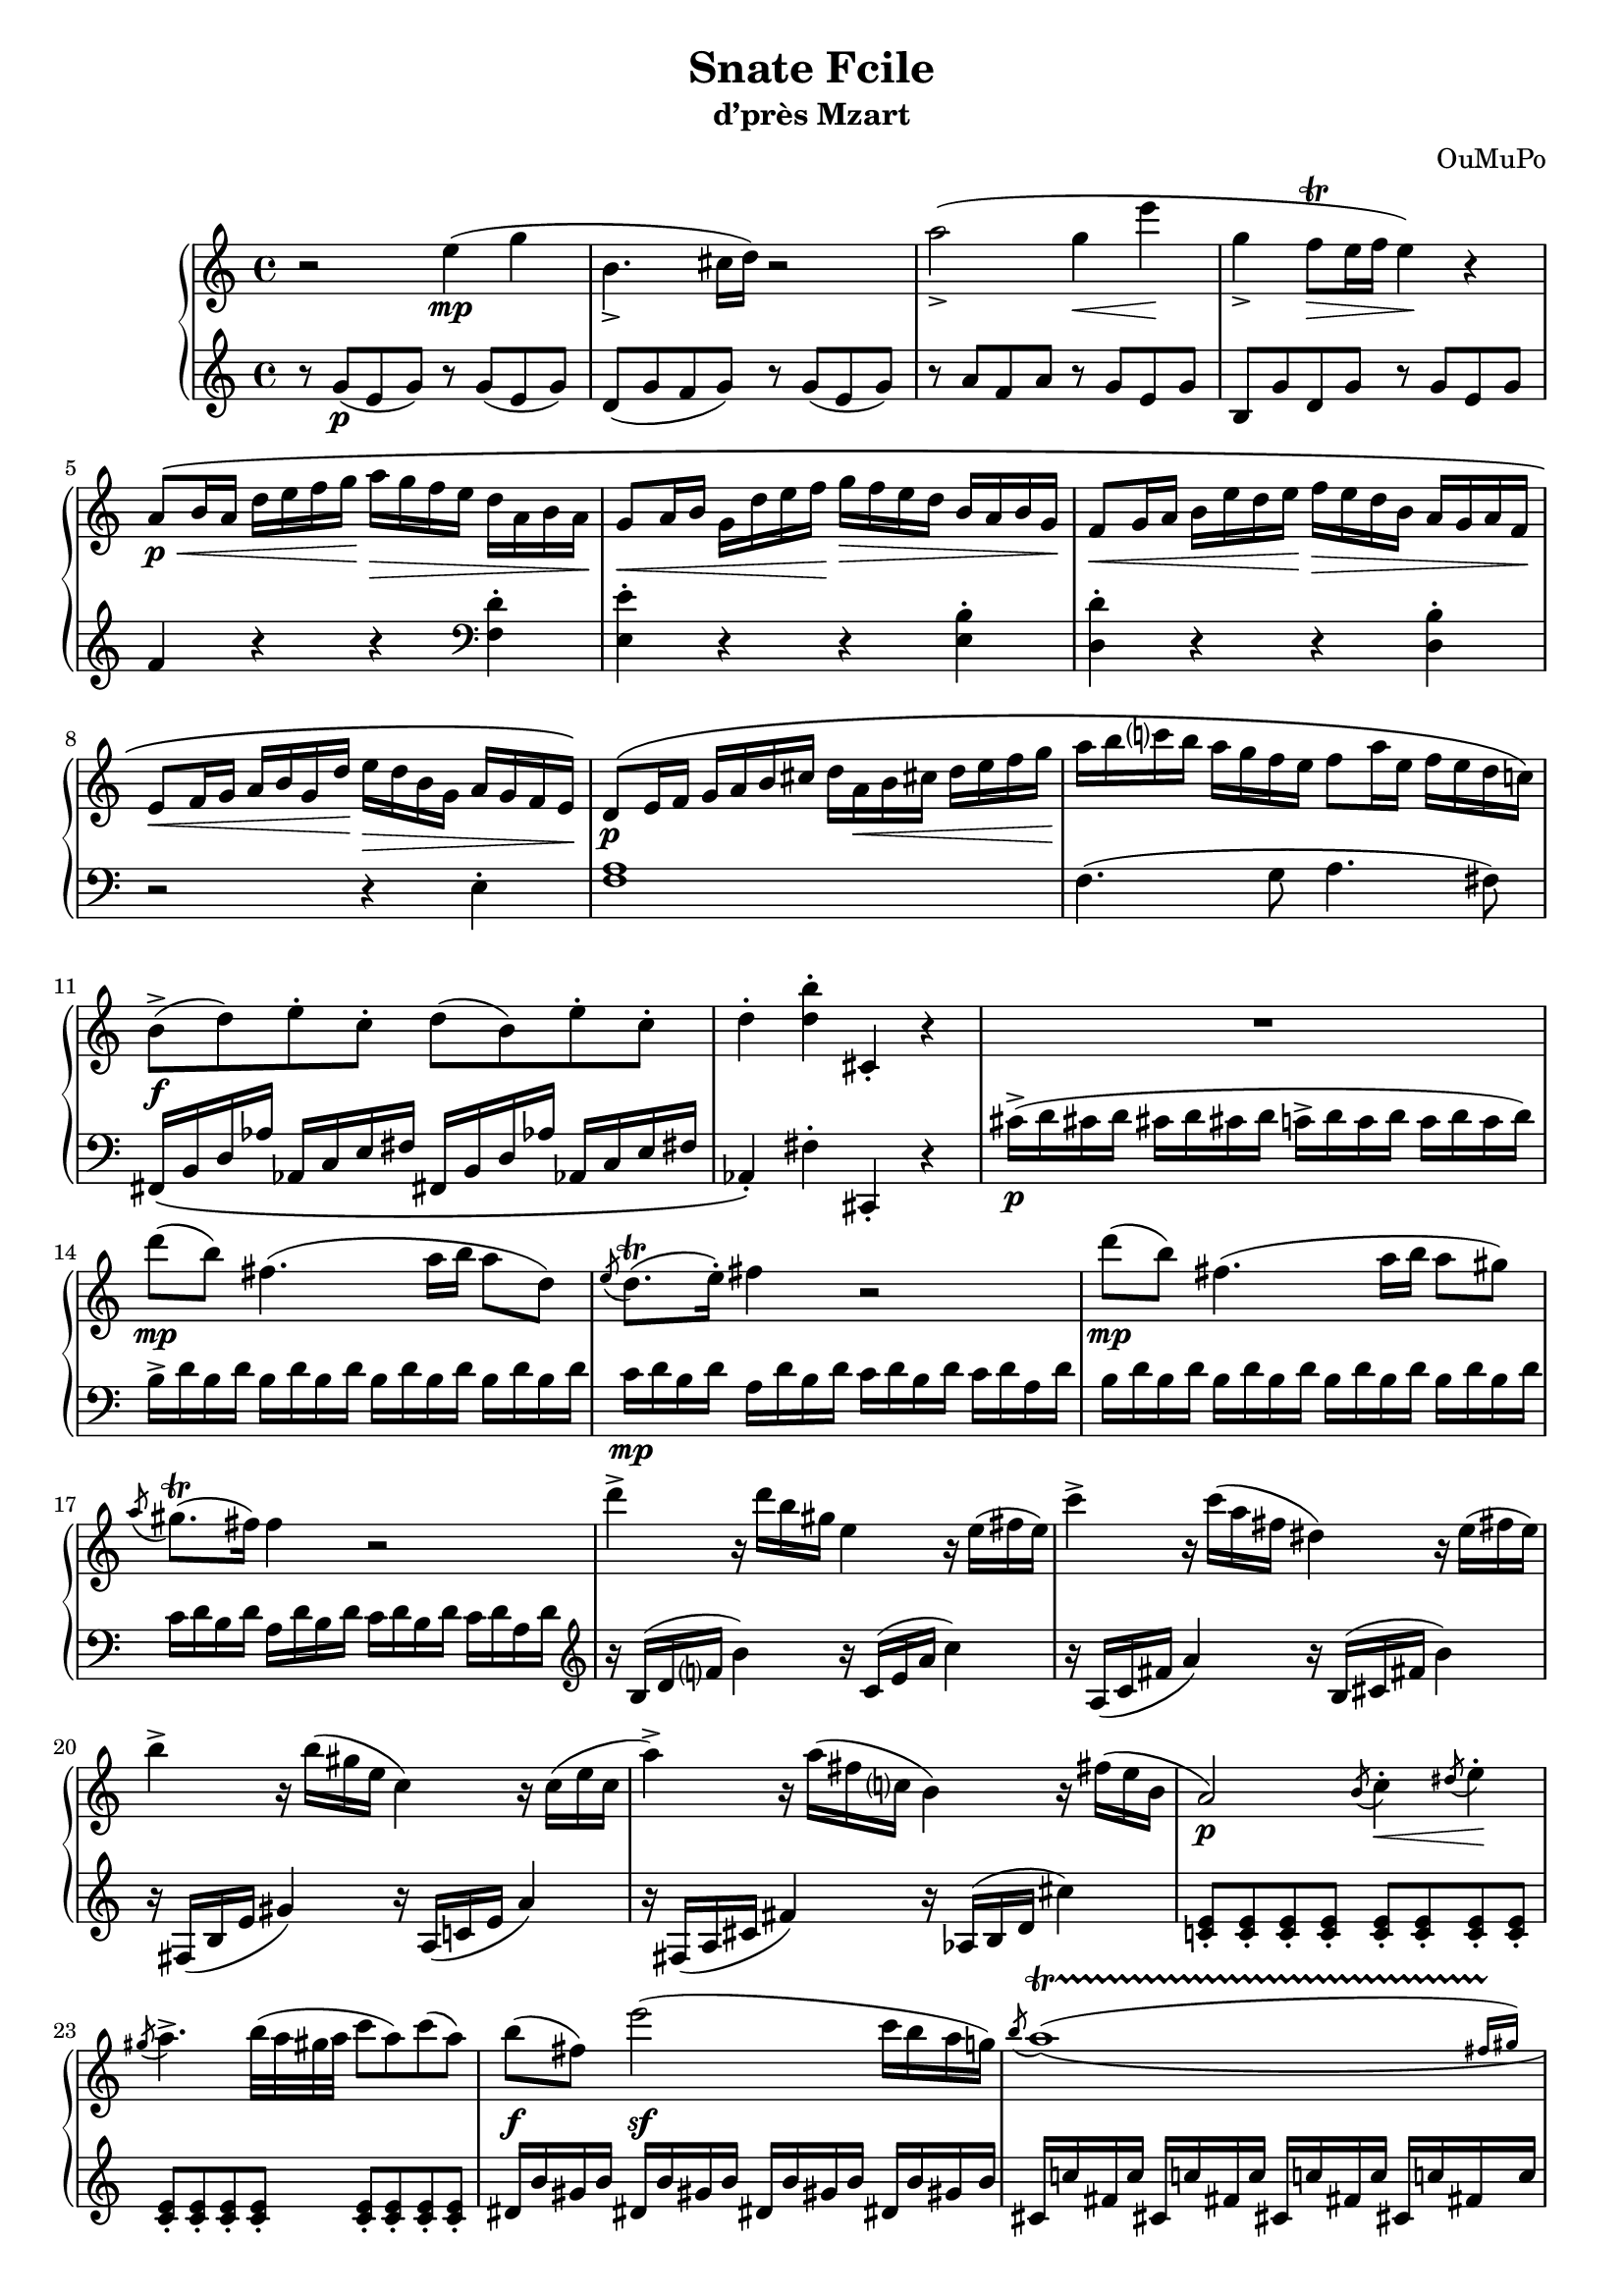 \language "italiano"

#(define afterGraceFraction (cons 15 16))

\header {
  title = "Snate Fcile"
  subtitle = "d’près Mzart"
  composer = "OuMuPo"
}

#(set-global-staff-size 18)
\pointAndClickOff

\score {

\new PianoStaff <<
  \new Staff \relative do'' {
    \override Fingering #'avoid-slur = #'inside
    \repeat volta 2 {
      r2 mi4(\mp sol si,4._> dod16 re) r2
      la'2(_> sol4\<mi'\! sol,_> fa8-\trill\> mi16 fa mi4)\! r
      la,8\p\<\( si16 la re mi fa sol\! la\> sol fa mi re la si la\!
      sol8\<la16 si sol re' mi fa\! sol\> fa mi re si la si sol\!
      fa8\<sol16 la si mi re mi\! fa\> mi re si la sol la fa\!
      mi8\<fa16 sol la si sol re'\! mi\> re si sol la sol fa mi\!\)
      re8\p\( mi16 fa sol la si dod re la\<si dod re mi fa sol\!
      la si do! si la sol fa mi fa8 la16 mi fa mi re do!\)
      si8->\f( re) mi-. do-. re( si) mi-. do-.
      re4-. <re si'>-. dod,-. r
      
      R1
      re''8\mp( si) fad4.( la16 si la8 re,)
      \acciaccatura mi re8.-\trill( mi16-.) fad4 r2
      re'8\mp( si) fad4.( la16 si la8 sold)
      \acciaccatura la sold8.-\trill( fad16) fad4 r2
      re'4-> r16 re si sold mi4 r16 mi( fad mi)
      do'4-> r16 do( la fad red4) r16 mi( fad mi)
      si'4-> r16 si( sold mi do4) r16 do( mi do
      la'4->) r16 la( fad do? si4) r16 fad'( mi si
      la2\p) \acciaccatura si8 do4-.\<\acciaccatura red8 mi4-.\!
      \acciaccatura sold8 la4.-> si32( la sold la do8 la) do( la)
      si(\f fad) mi'2(\sf do16 si la sol)
      \override PhrasingSlur #'direction = #DOWN
      \acciaccatura si8 \afterGrace la1\startTrillSpan\(( { fad16[ sold])\stopTrillSpan }
      fad4\) fad16( si, fad' si mi si sold si do la fad la
      mi4-.) fad,16( si, fad' si mi_> si sold si do-> la fad la)
      r4 <sold' si>-. <si, dod>-. r
      
    } \break \repeat volta 2 {
      sol-. sol'16( re sol sol, re'' sol, re sol
      do la fad la sol4-.)
      sol,16_( re sol re re' la sol la
      do la fad la sol4-.)
      r r16 sol' sib la sol fa mi re
      red4-.\sf r r16 red'( mi re dod sib la sol
      fa4\sf) re16( la re fa la fa re fa
      sol mib dod mib re4-.)
      re,16 la re fa la fa re fa
      sol mib dod mib
      r re( fa sol sold la do la re4-.\sf) r
      r16 si( dod red mi fad sold la si4-.\sf) r
      r16 sib( fa' mib dod si la sol fa4-.\sf) r
      r16 sol( red' dod si la sol fa mib4-.\sf) r
      r16 fa( do' sib lab fad mi re do4-.\sf) r
      r16 mib( sib' lab solb mib reb sib lab4-.\sf) r
      r16 sib re do sib la sol fa mi\> fa sol la sib do re mi\!
      \override PhrasingSlur #'direction = #UP
      r2 la4(\mp do mi,4._> fad16 sol) r2
      re'2(_> do4\<si'\! do,_> sib8-\trill\> la16 sib la4)\! r
      re,8\p\<\( mi16 fad sol la sib do\! re\> do sib la sol fad mi re\!
      do8\<re16 red mi sol la sib\! do\> sib la lab sol mi re do\!
      sib8\<do16 dod re mi sol la\! sib\> la sol mi re do re sib\!
      la8\<sib16 do re mi fad sol \! la\> sol mi mib re do sib la\!\)
      la'4-. r r <do, la'>-. <si sol'>-. r r <la sol'>-.
      <re fa>-. r r <si fa'>-. <mi, mi'>-. r r <la mi'>-.
      re16\( re, mi fad sold la si dod re la si dod re mi fad sold
      la si re si la sol fa mi fa sol la sol fa mi re lad\)
      si8->\f( re) mi-. dod-. re( si) mi-. fad,-.
      re'4-. <si' re>-. dod,,-. r
      r1 fad'8\mp( mi) dod4.( re16 mi re8 dod)
      \acciaccatura re dod8.-\trill( si16-.) si4 r2
      fad'8\mp( mi) dod4.( re16 mi re8 dod)
      \acciaccatura re dod8.-\trill( si16) si4 r2
      sold'4-> r16 sold mi dod la4 r16 la( dod la)
      fa'4-> r16 fa( re si sol4) r16 sol'( si sol)
      mi'4-> r16 mi( dod la fa4) r16 fa( la fa
      re'4->) r16 re( si sol mi4)
      r16 si'( sol mi
      re2\p) \acciaccatura dod8 re4-. \acciaccatura dod8 re4-.
      la'2\p \acciaccatura sold8 la4-. \acciaccatura sold8 la4-.
      fad16\f( sold la si dod re mi fa mi re si la fa mi re dod)
      \override PhrasingSlur #'direction = #DOWN
      \acciaccatura mi8 \afterGrace re1\startTrillSpan\(( { dod16[ re])\stopTrillSpan }
      \override PhrasingSlur #'direction = #UP
      <si dod>4-.\) si16\( fad_> si mi sold mi dod mi fa_> re si re
      <si dod>4-. si,16 fad-> si mi sold mi dod mi fa-> re si re\)
      <si dod>4-. <mi' fad si dod>-. <si dod> r
    }
  }
  \new Staff \relative do' {
    \override Fingering #'avoid-slur = #'inside
    \repeat volta 2 {
      r8 sol'(\p mi sol) r sol( mi sol)
      re( sol fa sol) r sol( mi sol)
      r la fa la r sol mi sol
      si, sol' re sol r sol mi sol
      fa4 r r \clef "bass"
      <fa, re'> -. <mi mi'>-. r r <mi si'> -.
      <re re'>-. r r <re si'> -.
      r2 r4 mi-. <fa la>1 fa4.( sol8 la4. fad8)
      fad,16\( si re lab' lab, do mi fad
      fad, si re lab' lab, do mi fad lab,4-.\) fad'-. dod,-. r
      dod''16->\p( re dod re dod re dod re
      do-> re do re do re do re)
      si-> re si re \repeat unfold 3 { si re si re }
      do\mp re si re la re si re do re si re do re la re
      \repeat unfold 4 { si re si re }
      do re si re la re si re do re si re do re la re
      \clef "treble"
      r si( re fa? si4) r16 do,( mi la do4)
      r16 la,( do fad la4) r16 si,( dod fad si4)
      r16 fad,( si mi sold4) r16 la,( do mi la4)
      r16 fad,( la dod fad4) r16 lab,( si re dod'4)
      \clef "treble"
      \repeat unfold 16 <do, mi>8-.
      red16 si' sold si \repeat unfold 3 { red, si' sold si }
      \repeat unfold 4 { dod, do' fad, do' }
      <fa,? si>4 r r <la do> <fa si> r r \clef "bass"
      <la, do> <fa si> <fad, sold fad' sold> <fad sold fad' sold> r
    }
    \repeat volta 2 {
      <sol sol'> r r \clef "treble"
      <re'' do'>( <sol la>) r r \clef "bass"
      <re, la' do>
      r16 sol,( la sib do re mi fad sol4-.\sf) r
      r16 la,( si re red mi fad sold la4-.\sf) r
      <re,, re'> r r \clef "treble"
      <la'' dod sol'>( <re fa>-. ) r r \clef "bass"
      <la, dod sol'>( <re fa>-. ) r
      r16 re'( fa mib re do sib la sol?4-.)\sf r
      r16 sol( sib lab solb fa mib reb dob4-.)\sf r \clef "treble"
      r16 re'( la' sol fa mi red dod si4-.\sf) r
      r16 do( sol' fa mi re do si la4-.\sf) r
      r16 si( fa' mi re dod si lad \clef "bass"
      sold4-.\sf) r r16 sold( do si la sol fa mi re2\sf) <do sol' sib>\sf
      \clef "treble"
      r8 do''(\p la do) r do( la do) sol( do sib do)
      r do( la do) r re sib re r do la do
      mi, do' sol do r do la do sib4 r r \clef "bass"
      <sib, sol'> -. <la mi'>-. r r <la fad'> -. <sol sol'>-. r r <sol mi'> -.
      si-. r r2
      sold16\( la sold la sib do re mi fad mi re do sib la sol fad
      mi8 fad16 sol la si re red mi re si la sol sold la mi
      re16 dod re mi la sold la si re si la sold la fad mi re
      r8 re16 mi fa sol la si r si la sol fa mi re8-.
      \once \set fingeringOrientations = #'(right)
      <fa la>1\p \) fa4. sol8 la4. fad8
      fad,16\( si re lab' lab, dod mi fad
      fad, si re lab' lab, si mi fad <fad, lab>4-.\)
      <fad' lab>-. dod,-. r
      \clef "treble"
      fad''8->-.\p fad-. fad-. fad-. mid16( fad mid fad mid fad mid fad)
      mi-> fad mi fad \repeat unfold 3 { mi fad mi fad }
      mid\mp fad mid fad re fad mi fad mid fad mi fad mid fad re fad
      \repeat unfold 4 { mi fad mi fad }
      mid fad mi fad re fad mi fad
      mid fad mi fad mid fad re fad
      \clef "bass"
      r mi,( sold dod mi4) r16 fa,( la dod fa4)
      r16 re,( fa si re4) r16 mi,( sold si mi4)
      \clef "treble"
      r16 si( mi la si4) r16 re,( fa la re4)
      r16 si,( re fad si4) r16 si,( mi sol si4)
      r8 \repeat unfold 7 { <fa la>-. } \clef "bass"
      \repeat unfold 8 { <fad, si red>-. }
      \repeat unfold 4 { sold16 mi' re mi }
      \repeat unfold 4 { <fad, sold> fa' si, fa' } <si, dod mi>4-. r r <sold re' fa>(
      \override Slur #'direction = #DOWN
      <si dod mi>-. ) r r <sold, re' fa>( <si dod mi>) <si dod'>-. <dod, si'> r
    }
  } 
>>
\layout {
  \context {
    \Score
    autoAccidentals = #`(Staff ,(make-accidental-rule 'same-octave 0)
                          ,(make-accidental-rule 'any-octave 0)
                          ,(make-accidental-rule 'same-octave 1)
                          ,neo-modern-accidental-rule)
    autoCautionaries = #`(Staff ,(make-accidental-rule 'same-octave 1)
                           ,(make-accidental-rule 'any-octave 1))
    extraNatural = ##f
  }
}
\midi { \tempo 4 = 92 }
}